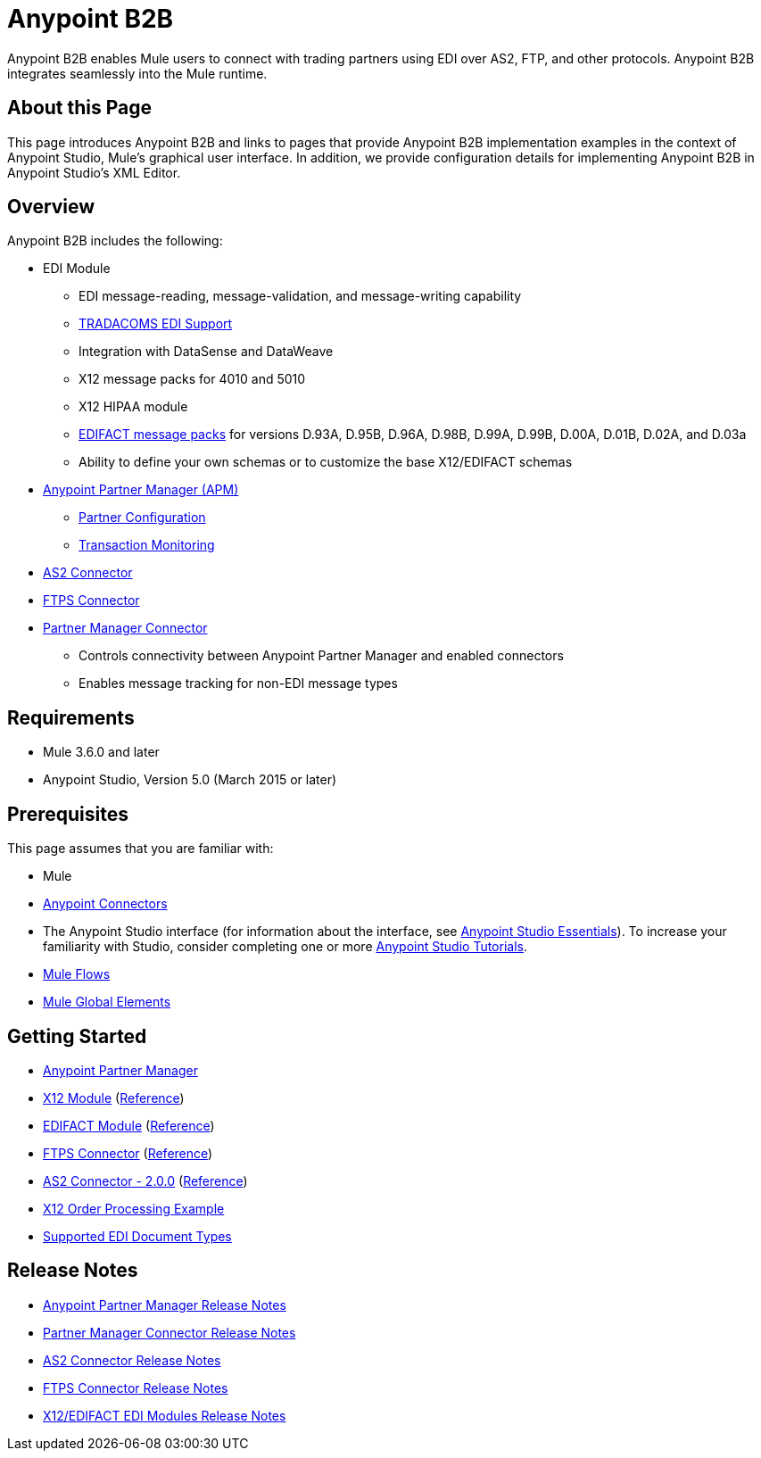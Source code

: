 = Anypoint B2B
:keywords: b2b, edi, portal

Anypoint B2B enables Mule users to connect with trading partners using EDI over AS2, FTP, and other protocols. Anypoint B2B integrates seamlessly into the Mule runtime.

== About this Page

This page introduces Anypoint B2B and links to pages that provide Anypoint B2B implementation examples in the context of Anypoint Studio, Mule’s graphical user interface. In addition, we provide configuration details for implementing Anypoint B2B in Anypoint Studio's XML Editor. 

== Overview

Anypoint B2B includes the following:

* EDI Module
** EDI message-reading, message-validation, and message-writing capability
** link:/anypoint-b2b/edi-tradacoms[TRADACOMS EDI Support]
** Integration with DataSense and DataWeave
** X12 message packs for 4010 and 5010
** X12 HIPAA module
** link:/anypoint-b2b/supported-edi-document-types[EDIFACT message packs] for versions D.93A, D.95B, D.96A, D.98B, D.99A, D.99B, D.00A, D.01B, D.02A, and D.03a
** Ability to define your own schemas or to customize the base X12/EDIFACT schemas

* link:/anypoint-b2b/anypoint-partner-manager[Anypoint Partner Manager (APM)]
** link:/anypoint-b2b/partner-configuration[Partner Configuration]
** link:/anypoint-b2b/transaction-monitoring[Transaction Monitoring]

* link:/anypoint-b2b/as2-connector[AS2 Connector]
* link:/anypoint-b2b/ftps-connector[FTPS Connector]

* link:/anypoint-b2b/partner-manager-connector[Partner Manager Connector]
** Controls connectivity between Anypoint Partner Manager and enabled connectors
** Enables message tracking for non-EDI message types

== Requirements

* Mule 3.6.0 and later
* Anypoint Studio, Version 5.0 (March 2015 or later)

== Prerequisites

This page assumes that you are familiar with:

* Mule
* link:/mule-user-guide/v/3.8/anypoint-connectors[Anypoint Connectors]
* The Anypoint Studio interface (for information about the interface, see
link:/anypoint-studio/v/6/index[Anypoint Studio Essentials]).
To increase your familiarity with Studio, consider completing one or more
link:/anypoint-studio/v/6/basic-studio-tutorial[Anypoint Studio Tutorials].
* link:/mule-user-guide/v/3.8/mule-concepts#flows[Mule Flows]
* link:/mule-user-guide/v/3.8/global-elements[Mule Global Elements]


== Getting Started

* link:/anypoint-b2b/anypoint-partner-manager[Anypoint Partner Manager]
* link:/anypoint-b2b/x12-module[X12 Module] (http://mulesoft.github.io/edi-module/x12/[Reference])
* link:/anypoint-b2b/edifact-module[EDIFACT Module] (http://mulesoft.github.io/edi-module/edifact/[Reference])
* link:/anypoint-b2b/ftps-connector[FTPS Connector] (http://modusintegration.github.io/mule-connector-ftps/[Reference])
* link:/anypoint-b2b/as2-connector[AS2 Connector - 2.0.0] (http://modusintegration.github.io/mule-connector-as2/[Reference])
* link:/anypoint-b2b/edi-x12-order-processing-example[X12 Order Processing Example]
* link:/anypoint-b2b/supported-edi-document-types[Supported EDI Document Types]

== Release Notes

* link:/release-notes/anypoint-partner-manager-release-notes[Anypoint Partner Manager Release Notes]
* link:/release-notes/partner-manager-connector-release-notes[Partner Manager Connector Release Notes]
* link:/release-notes/as2-connector-release-notes[AS2 Connector Release Notes]
* link:/release-notes/ftps-connector-release-notes[FTPS Connector Release Notes]
* link:/release-notes/x12-edifact-modules-release-notes[X12/EDIFACT EDI Modules Release Notes]
